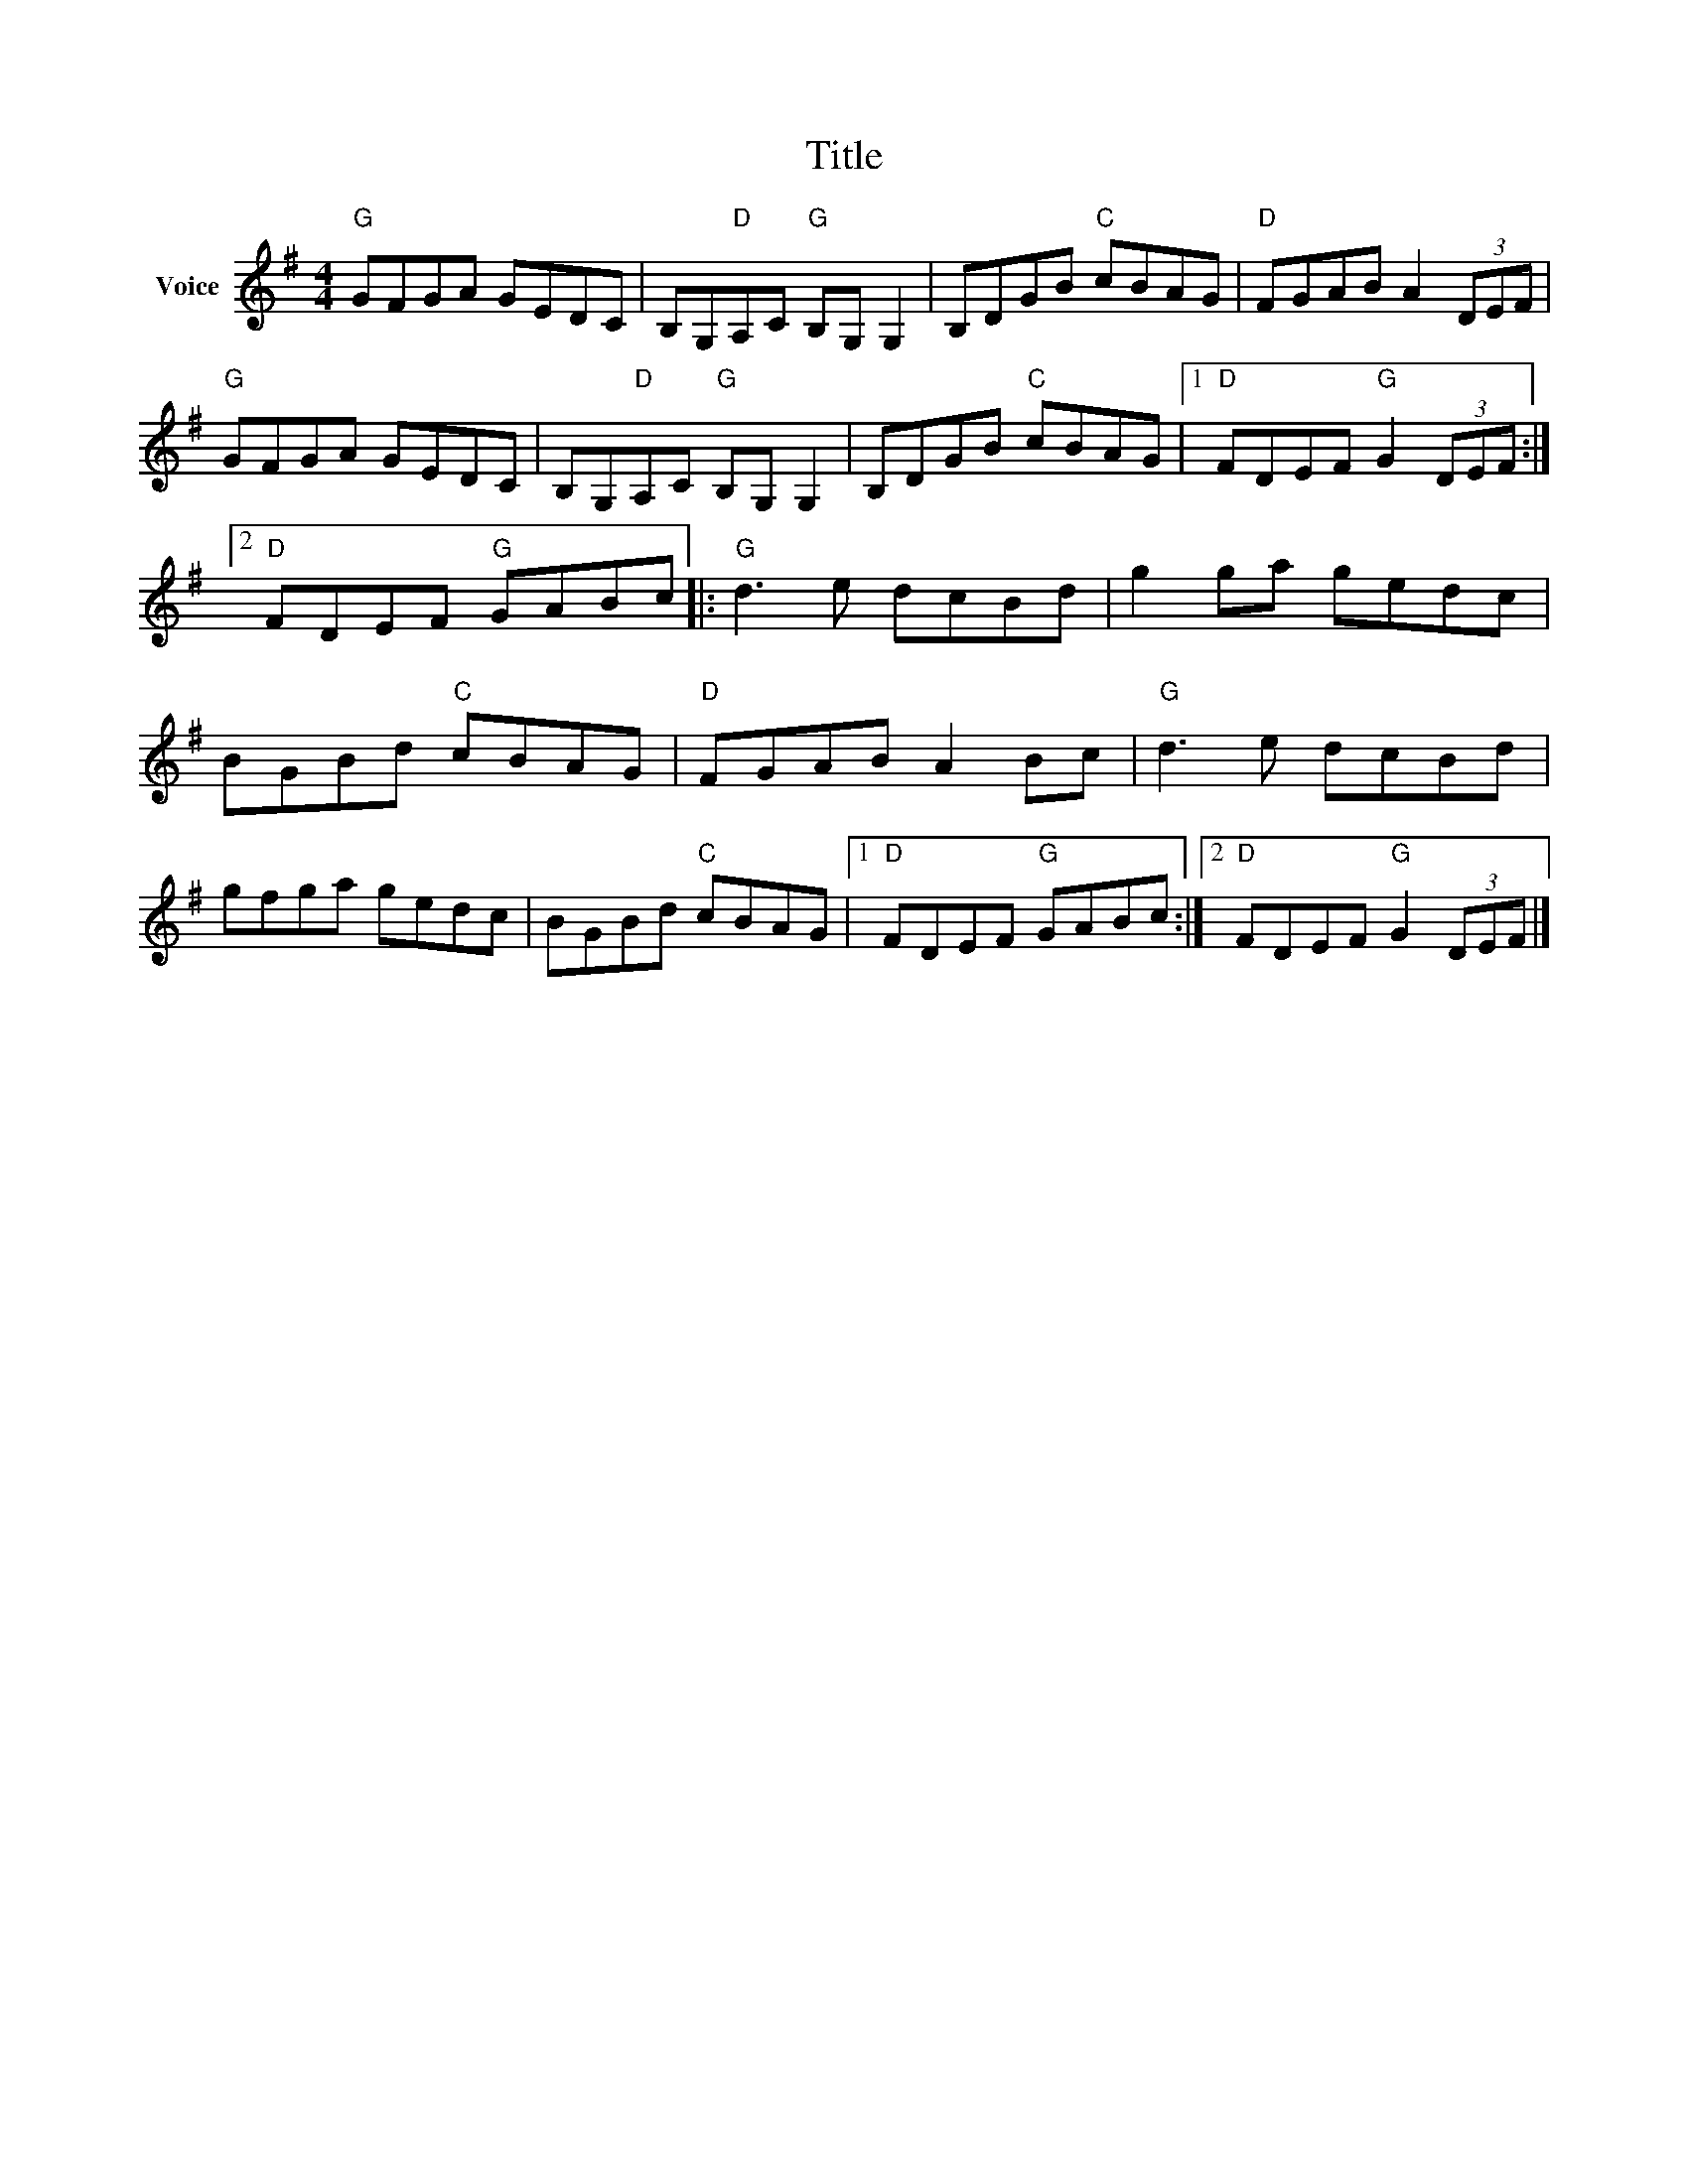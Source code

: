 X:1
T:Title
L:1/8
M:4/4
I:linebreak $
K:G
V:1 treble nm="Voice"
V:1
"G" GFGA GEDC | B,G,"D"A,C"G" B,G, G,2 | B,DGB"C" cBAG |"D" FGAB A2 (3DEF |"G" GFGA GEDC | %5
 B,G,"D"A,C"G" B,G, G,2 | B,DGB"C" cBAG |1"D" FDEF"G" G2 (3DEF :|2"D" FDEF"G" GABc |: %9
"G" d3 e dcBd | g2 ga gedc | BGBd"C" cBAG |"D" FGAB A2 Bc |"G" d3 e dcBd | gfga gedc | %15
 BGBd"C" cBAG |1"D" FDEF"G" GABc :|2"D" FDEF"G" G2 (3DEF |] %18

